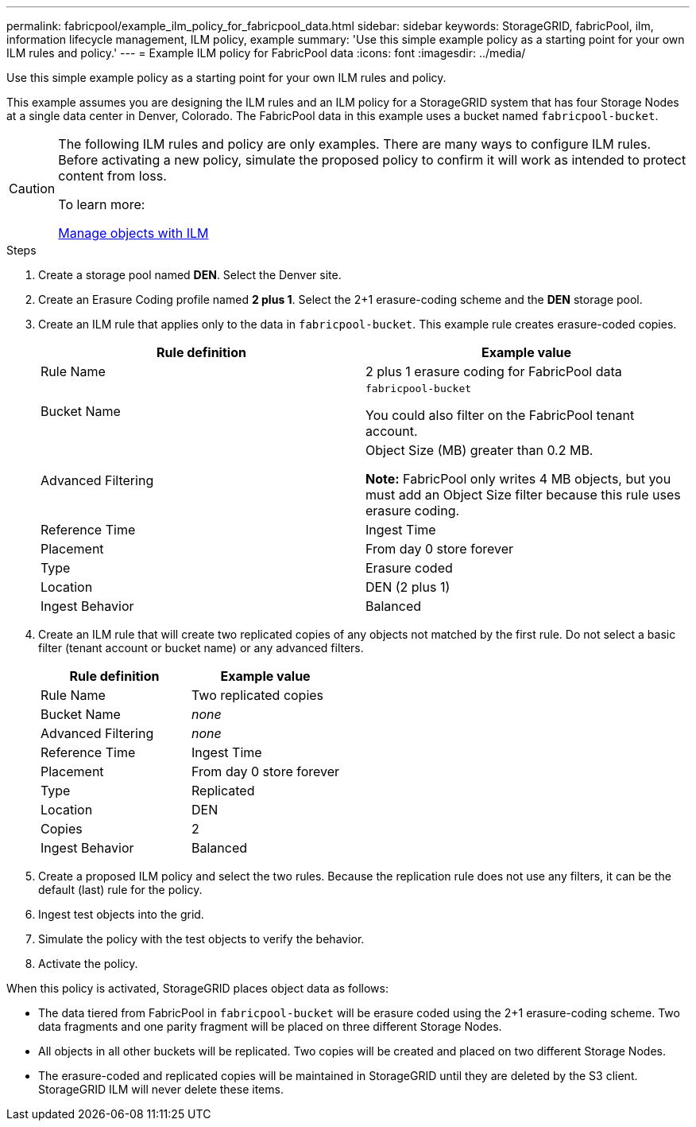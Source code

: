 ---
permalink: fabricpool/example_ilm_policy_for_fabricpool_data.html
sidebar: sidebar
keywords: StorageGRID, fabricPool, ilm, information lifecycle management, ILM policy, example
summary: 'Use this simple example policy as a starting point for your own ILM rules and policy.'
---
= Example ILM policy for FabricPool data
:icons: font
:imagesdir: ../media/

[.lead]
Use this simple example policy as a starting point for your own ILM rules and policy.

This example assumes you are designing the ILM rules and an ILM policy for a StorageGRID system that has four Storage Nodes at a single data center in Denver, Colorado. The FabricPool data in this example uses a bucket named `fabricpool-bucket`.

[CAUTION]
====
The following ILM rules and policy are only examples. There are many ways to configure ILM rules. Before activating a new policy, simulate the proposed policy to confirm it will work as intended to protect content from loss.

To learn more:

xref:../ilm/index.adoc[Manage objects with ILM]
====

.Steps
. Create a storage pool named *DEN*. Select the Denver site.
. Create an Erasure Coding profile named *2 plus 1*. Select the 2+1 erasure-coding scheme and the *DEN* storage pool.
. Create an ILM rule that applies only to the data in `fabricpool-bucket`. This example rule creates erasure-coded copies.
+

[cols="1a,1a" options="header"]
|===
| Rule definition| Example value

|Rule Name
|2 plus 1 erasure coding for FabricPool data

|Bucket Name
|`fabricpool-bucket`

You could also filter on the FabricPool tenant account.

|Advanced Filtering
|Object Size (MB) greater than 0.2 MB.

*Note:* FabricPool only writes 4 MB objects, but you must add an Object Size filter because this rule uses erasure coding.

|Reference Time
|Ingest Time

|Placement
|From day 0 store forever

|Type
|Erasure coded

|Location
|DEN (2 plus 1)

|Ingest Behavior
|Balanced
|===

. Create an ILM rule that will create two replicated copies of any objects not matched by the first rule. Do not select a basic filter (tenant account or bucket name) or any advanced filters.
+

[cols="1a,1a" options="header"]
|===
| Rule definition| Example value
|
Rule Name
|
Two replicated copies
|
Bucket Name
|
_none_
|
Advanced Filtering
|
_none_
|
Reference Time
|
Ingest Time
|
Placement
|
From day 0 store forever
|
Type
|
Replicated
|
Location
|
DEN
|
Copies
|
2
|
Ingest Behavior
|
Balanced
|===

. Create a proposed ILM policy and select the two rules. Because the replication rule does not use any filters, it can be the default (last) rule for the policy.
. Ingest test objects into the grid.
. Simulate the policy with the test objects to verify the behavior.
. Activate the policy.

When this policy is activated, StorageGRID places object data as follows:

* The data tiered from FabricPool in `fabricpool-bucket` will be erasure coded using the 2+1 erasure-coding scheme. Two data fragments and one parity fragment will be placed on three different Storage Nodes.
* All objects in all other buckets will be replicated. Two copies will be created and placed on two different Storage Nodes.
* The erasure-coded and replicated copies will be maintained in StorageGRID until they are deleted by the S3 client. StorageGRID ILM will never delete these items.
